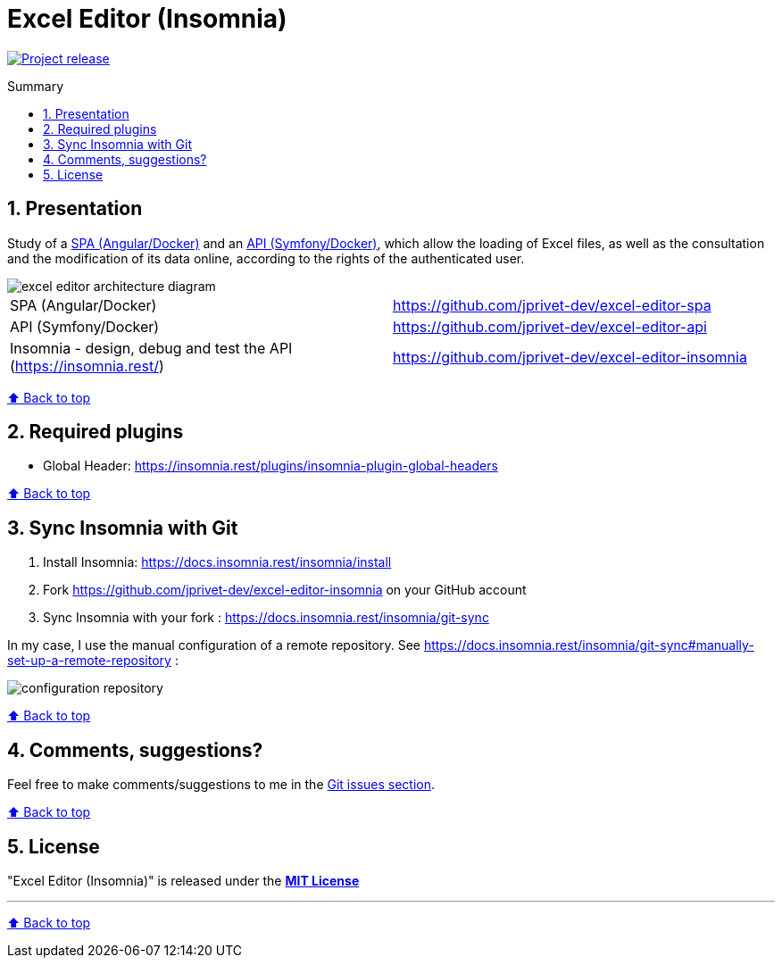 :toc: macro
:toc-title: Summary
:toclevels: 3
:numbered:

ifndef::env-github[:icons: font]
ifdef::env-github[]
:status:
:outfilesuffix: .adoc
:caution-caption: :fire:
:important-caption: :exclamation:
:note-caption: :paperclip:
:tip-caption: :bulb:
:warning-caption: :warning:
endif::[]

:back_to_top_target: top-target
:back_to_top_label: ⬆ Back to top
:back_to_top: <<{back_to_top_target},{back_to_top_label}>>

:main_title: Excel Editor (Insomnia)
:git_project_base: excel-editor
:git_project_api: {git_project_base}-api
:git_project_spa: {git_project_base}-spa
:git_project_insomnia: {git_project_base}-insomnia
:git_username: jprivet-dev
:git_url_api: https://github.com/{git_username}/{git_project_api}
:git_url_spa: https://github.com/{git_username}/{git_project_spa}
:git_url_insomnia: https://github.com/{git_username}/{git_project_insomnia}
:git_ssh_api: git@github.com:{git_username}/{git_project_api}
:git_ssh_spa: git@github.com:{git_username}/{git_project_spa}
:git_clone_ssh_api: git@github.com:{git_username}/{git_project_api}.git
:git_clone_ssh_spa: git@github.com:{git_username}/{git_project_spa}.git

:git_project_current: {git_project_insomnia}
:git_url_current: {git_url_insomnia}
:git_ssh_current: {git_ssh_insomnia}

// Releases
:project_release: v1.0.0

[#{back_to_top_target}]
= {main_title}

image:https://badgen.net/badge/release/{project_release}/blue[Project release,link=https://github.com/jprivet-dev/excel-editor-api/releases/tag/{project_release}]

toc::[]

== Presentation

Study of a {git_url_spa}[SPA (Angular/Docker)] and an {git_url_api}[API (Symfony/Docker)], which allow the loading of Excel files, as well as the consultation and the modification of its data online, according to the rights of the authenticated user.

image::doc/img/excel-editor-architecture-diagram.png[]

|===
| SPA (Angular/Docker) | {git_url_spa}
| API (Symfony/Docker) | {git_url_api}
| Insomnia - design, debug and test the API (https://insomnia.rest/) | {git_url_insomnia}
|===

{back_to_top}

== Required plugins

* Global Header: https://insomnia.rest/plugins/insomnia-plugin-global-headers

{back_to_top}

== Sync Insomnia with Git

. Install Insomnia: https://docs.insomnia.rest/insomnia/install
. Fork {git_url_insomnia} on your GitHub account
. Sync Insomnia with your fork : https://docs.insomnia.rest/insomnia/git-sync

In my case, I use the manual configuration of a remote repository. See https://docs.insomnia.rest/insomnia/git-sync#manually-set-up-a-remote-repository :

image::doc/img/configuration-repository.png[]

{back_to_top}

== Comments, suggestions?

Feel free to make comments/suggestions to me in the {git_url_current}/issues[Git issues section].

{back_to_top}

== License

"{main_title}" is released under the {git_url_current}/blob/main/LICENSE[*MIT License*]

---

{back_to_top}

